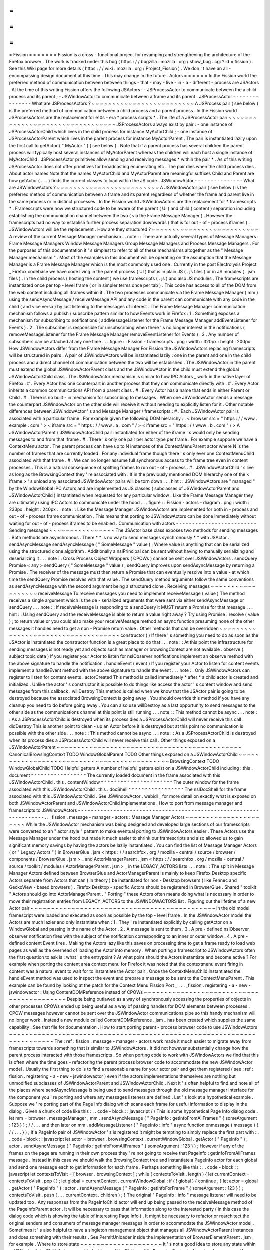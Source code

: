 =
=
=
=
=
=
=
Fission
=
=
=
=
=
=
=
Fission
is
a
cross
-
functional
project
for
revamping
and
strengthening
the
architecture
of
the
Firefox
browser
.
The
work
is
tracked
under
this
bug
(
https
:
/
/
bugzilla
.
mozilla
.
org
/
show_bug
.
cgi
?
id
=
fission
)
.
See
this
Wiki
page
for
more
details
(
https
:
/
/
wiki
.
mozilla
.
org
/
Project_Fission
)
.
We
don
'
t
have
an
all
-
encompassing
design
document
at
this
time
.
This
may
change
in
the
future
.
Actors
=
=
=
=
=
=
In
the
Fission
world
the
preferred
method
of
communication
between
between
things
-
that
-
may
-
live
-
in
-
a
-
different
-
process
are
JSActors
.
At
the
time
of
this
writing
Fission
offers
the
following
JSActors
:
-
JSProcessActor
to
communicate
between
the
a
child
process
and
its
parent
;
-
JSWindowActor
to
communicate
between
a
frame
and
its
parent
.
JSProcessActor
-
-
-
-
-
-
-
-
-
-
-
-
-
-
-
What
are
JSProcessActors
?
~
~
~
~
~
~
~
~
~
~
~
~
~
~
~
~
~
~
~
~
~
~
~
~
~
A
JSProcess
pair
(
see
below
)
is
the
preferred
method
of
communication
between
a
child
process
and
a
parent
process
.
In
the
Fission
world
JSProcessActors
are
the
replacement
for
e10s
-
era
*
process
scripts
*
.
The
life
of
a
JSProcessActor
pair
~
~
~
~
~
~
~
~
~
~
~
~
~
~
~
~
~
~
~
~
~
~
~
~
~
~
~
~
~
~
~
~
~
JSProcessActors
always
exist
by
pair
:
-
one
instance
of
JSProcessActorChild
which
lives
in
the
child
process
for
instance
MyActorChild
;
-
one
instance
of
JSProcessActorParent
which
lives
in
the
parent
process
for
instance
MyActorParent
.
The
pair
is
instantiated
lazily
upon
the
first
call
to
getActor
(
"
MyActor
"
)
(
see
below
)
.
Note
that
if
a
parent
process
has
several
children
the
parent
process
will
typically
host
several
instances
of
MyActorParent
whereas
the
children
will
each
host
a
single
instance
of
MyActorChild
.
JSProcessActor
primitives
allow
sending
and
receiving
messages
*
within
the
pair
*
.
As
of
this
writing
JSProcessActor
does
not
offer
primitives
for
broadcasting
enumerating
etc
.
The
pair
dies
when
the
child
process
dies
.
About
actor
names
Note
that
the
names
MyActorChild
and
MyActorParent
are
meaningful
suffixes
Child
and
Parent
are
how
getActor
(
.
.
.
)
finds
the
correct
classes
to
load
within
the
JS
code
.
JSWindowActor
-
-
-
-
-
-
-
-
-
-
-
-
-
-
-
What
are
JSWindowActors
?
~
~
~
~
~
~
~
~
~
~
~
~
~
~
~
~
~
~
~
~
~
~
~
~
~
A
JSWindowActor
pair
(
see
below
)
is
the
preferred
method
of
communication
between
a
frame
and
its
parent
regardless
of
whether
the
frame
and
parent
live
in
the
same
process
or
in
distinct
processes
.
In
the
Fission
world
JSWindowActors
are
the
replacement
for
*
framescripts
*
.
Framescripts
were
how
we
structured
code
to
be
aware
of
the
parent
(
UI
)
and
child
(
content
)
separation
including
establishing
the
communication
channel
between
the
two
(
via
the
Frame
Message
Manager
)
.
However
the
framescripts
had
no
way
to
establish
further
process
separation
downwards
(
that
is
for
out
-
of
-
process
iframes
)
.
JSWindowActors
will
be
the
replacement
.
How
are
they
structured
?
~
~
~
~
~
~
~
~
~
~
~
~
~
~
~
~
~
~
~
~
~
~
~
~
~
~
A
review
of
the
current
Message
Manager
mechanism
.
.
note
:
:
There
are
actually
several
types
of
Message
Managers
:
Frame
Message
Managers
Window
Message
Managers
Group
Message
Managers
and
Process
Message
Managers
.
For
the
purposes
of
this
documentation
it
'
s
simplest
to
refer
to
all
of
these
mechanisms
altogether
as
the
"
Message
Manager
mechanism
"
.
Most
of
the
examples
in
this
document
will
be
operating
on
the
assumption
that
the
Message
Manager
is
a
Frame
Message
Manager
which
is
the
most
commonly
used
one
.
Currently
in
the
post
Electrolysis
Project
_
Firefox
codebase
we
have
code
living
in
the
parent
process
(
UI
)
that
is
in
plain
JS
(
.
js
files
)
or
in
JS
modules
(
.
jsm
files
)
.
In
the
child
process
(
hosting
the
content
)
we
use
framescripts
(
.
js
)
and
also
JS
modules
.
The
framescripts
are
instantiated
once
per
top
-
level
frame
(
or
in
simpler
terms
once
per
tab
)
.
This
code
has
access
to
all
of
the
DOM
from
the
web
content
including
all
iframes
within
it
.
The
two
processes
communicate
via
the
Frame
Message
Manager
(
mm
)
using
the
sendAsyncMessage
/
receiveMessage
API
and
any
code
in
the
parent
can
communicate
with
any
code
in
the
child
(
and
vice
versa
)
by
just
listening
to
the
messages
of
interest
.
The
Frame
Message
Manager
communication
mechanism
follows
a
publish
/
subscribe
pattern
similar
to
how
Events
work
in
Firefox
:
1
.
Something
exposes
a
mechanism
for
subscribing
to
notifications
(
addMessageListener
for
the
Frame
Message
Manager
addEventListener
for
Events
)
.
2
.
The
subscriber
is
responsible
for
unsubscribing
when
there
'
s
no
longer
interest
in
the
notifications
(
removeMessageListener
for
the
Frame
Message
Manager
removeEventListener
for
Events
)
.
3
.
Any
number
of
subscribers
can
be
attached
at
any
one
time
.
.
.
figure
:
:
Fission
-
framescripts
.
png
:
width
:
320px
:
height
:
200px
How
JSWindowActors
differ
from
the
Frame
Message
Manager
For
Fission
the
JSWindowActors
replacing
framescripts
will
be
structured
in
pairs
.
A
pair
of
JSWindowActors
will
be
instantiated
lazily
:
one
in
the
parent
and
one
in
the
child
process
and
a
direct
channel
of
communication
between
the
two
will
be
established
.
The
JSWindowActor
in
the
parent
must
extend
the
global
JSWindowActorParent
class
and
the
JSWindowActor
in
the
child
must
extend
the
global
JSWindowActorChild
class
.
The
JSWindowActor
mechanism
is
similar
to
how
IPC
Actors
_
work
in
the
native
layer
of
Firefox
:
#
.
Every
Actor
has
one
counterpart
in
another
process
that
they
can
communicate
directly
with
.
#
.
Every
Actor
inherits
a
common
communications
API
from
a
parent
class
.
#
.
Every
Actor
has
a
name
that
ends
in
either
Parent
or
Child
.
#
.
There
is
no
built
-
in
mechanism
for
subscribing
to
messages
.
When
one
JSWindowActor
sends
a
message
the
counterpart
JSWindowActor
on
the
other
side
will
receive
it
without
needing
to
explicitly
listen
for
it
.
Other
notable
differences
between
JSWindowActor
'
s
and
Message
Manager
/
framescripts
:
#
.
Each
JSWindowActor
pair
is
associated
with
a
particular
frame
.
For
example
given
the
following
DOM
hierarchy
:
:
<
browser
src
=
"
https
:
/
/
www
.
example
.
com
"
>
<
iframe
src
=
"
https
:
/
/
www
.
a
.
com
"
/
>
<
iframe
src
=
"
https
:
/
/
www
.
b
.
com
"
/
>
A
JSWindowActorParent
/
JSWindowActorChild
pair
instantiated
for
either
of
the
iframe
'
s
would
only
be
sending
messages
to
and
from
that
iframe
.
#
.
There
'
s
only
one
pair
per
actor
type
per
frame
.
For
example
suppose
we
have
a
ContextMenu
actor
.
The
parent
process
can
have
up
to
N
instances
of
the
ContextMenuParent
actor
where
N
is
the
number
of
frames
that
are
currently
loaded
.
For
any
individual
frame
though
there
'
s
only
ever
one
ContextMenuChild
associated
with
that
frame
.
#
.
We
can
no
longer
assume
full
synchronous
access
to
the
frame
tree
even
in
content
processes
.
This
is
a
natural
consequence
of
splitting
frames
to
run
out
-
of
-
process
.
#
.
JSWindowActorChild
'
s
live
as
long
as
the
BrowsingContext
they
'
re
associated
with
.
If
in
the
previously
mentioned
DOM
hierarchy
one
of
the
<
iframe
>
'
s
unload
any
associated
JSWindowActor
pairs
will
be
torn
down
.
.
.
hint
:
:
JSWindowActors
are
"
managed
"
by
the
WindowGlobal
IPC
Actors
and
are
implemented
as
JS
classes
(
subclasses
of
JSWindowActorParent
and
JSWindowActorChild
)
instantiated
when
requested
for
any
particular
window
.
Like
the
Frame
Message
Manager
they
are
ultimately
using
IPC
Actors
to
communicate
under
the
hood
.
.
.
figure
:
:
Fission
-
actors
-
diagram
.
png
:
width
:
233px
:
height
:
240px
.
.
note
:
:
Like
the
Message
Manager
JSWindowActors
are
implemented
for
both
in
-
process
and
out
-
of
-
process
frame
communication
.
This
means
that
porting
to
JSWindowActors
can
be
done
immediately
without
waiting
for
out
-
of
-
process
iframes
to
be
enabled
.
Communication
with
actors
-
-
-
-
-
-
-
-
-
-
-
-
-
-
-
-
-
-
-
-
-
-
-
-
-
Sending
messages
~
~
~
~
~
~
~
~
~
~
~
~
~
~
~
~
The
JSActor
base
class
exposes
two
methods
for
sending
messages
.
Both
methods
are
asynchronous
.
There
*
*
is
no
way
to
send
messages
synchronously
*
*
with
JSActor
.
sendAsyncMessage
sendAsyncMessage
(
"
SomeMessage
"
value
)
;
Where
value
is
anything
that
can
be
serialized
using
the
structured
clone
algorithm
.
Additionally
a
nsIPrincipal
can
be
sent
without
having
to
manually
serializing
and
deserializing
it
.
.
.
note
:
:
Cross
Process
Object
Wrappers
(
CPOWs
)
cannot
be
sent
over
JSWindowActors
.
sendQuery
Promise
<
any
>
sendQuery
(
"
SomeMessage
"
value
)
;
sendQuery
improves
upon
sendAsyncMessage
by
returning
a
Promise
.
The
receiver
of
the
message
must
then
return
a
Promise
that
can
eventually
resolve
into
a
value
-
at
which
time
the
sendQuery
Promise
resolves
with
that
value
.
The
sendQuery
method
arguments
follow
the
same
conventions
as
sendAsyncMessage
with
the
second
argument
being
a
structured
clone
.
Receiving
messages
~
~
~
~
~
~
~
~
~
~
~
~
~
~
~
~
~
~
receiveMessage
To
receive
messages
you
need
to
implement
receiveMessage
(
value
)
The
method
receives
a
single
argument
which
is
the
de
-
serialized
arguments
that
were
sent
via
either
sendAsyncMessage
or
sendQuery
.
.
.
note
:
:
If
receiveMessage
is
responding
to
a
sendQuery
it
MUST
return
a
Promise
for
that
message
.
.
.
hint
:
:
Using
sendQuery
and
the
receiveMessage
is
able
to
return
a
value
right
away
?
Try
using
Promise
.
resolve
(
value
)
;
to
return
value
or
you
could
also
make
your
receiveMessage
method
an
async
function
presuming
none
of
the
other
messages
it
handles
need
to
get
a
non
-
Promise
return
value
.
Other
methods
that
can
be
overridden
~
~
~
~
~
~
~
~
~
~
~
~
~
~
~
~
~
~
~
~
~
~
~
~
~
~
~
~
~
~
~
~
~
~
~
~
constructor
(
)
If
there
'
s
something
you
need
to
do
as
soon
as
the
JSActor
is
instantiated
the
constructor
function
is
a
great
place
to
do
that
.
.
.
note
:
:
At
this
point
the
infrastructure
for
sending
messages
is
not
ready
yet
and
objects
such
as
manager
or
browsingContext
are
not
available
.
observe
(
subject
topic
data
)
If
you
register
your
Actor
to
listen
for
nsIObserver
notifications
implement
an
observe
method
with
the
above
signature
to
handle
the
notification
.
handleEvent
(
event
)
If
you
register
your
Actor
to
listen
for
content
events
implement
a
handleEvent
method
with
the
above
signature
to
handle
the
event
.
.
.
note
:
:
Only
JSWindowActors
can
register
to
listen
for
content
events
.
actorCreated
This
method
is
called
immediately
*
after
*
a
child
actor
is
created
and
initialized
.
Unlike
the
actor
'
s
constructor
it
is
possible
to
do
things
like
access
the
actor
'
s
content
window
and
send
messages
from
this
callback
.
willDestroy
This
method
is
called
when
we
know
that
the
JSActor
pair
is
going
to
be
destroyed
because
the
associated
BrowsingContext
is
going
away
.
You
should
override
this
method
if
you
have
any
cleanup
you
need
to
do
before
going
away
.
You
can
also
use
willDestroy
as
a
last
opportunity
to
send
messages
to
the
other
side
as
the
communications
channel
at
this
point
is
still
running
.
.
.
note
:
:
This
method
cannot
be
async
.
.
.
note
:
:
As
a
JSProcessActorChild
is
destroyed
when
its
process
dies
a
JSProcessActorChild
will
never
receive
this
call
.
didDestroy
This
is
another
point
to
clean
-
up
an
Actor
before
it
is
destroyed
but
at
this
point
no
communication
is
possible
with
the
other
side
.
.
.
note
:
:
This
method
cannot
be
async
.
.
.
note
:
:
As
a
JSProcessActorChild
is
destroyed
when
its
process
dies
a
JSProcessActorChild
will
never
receive
this
call
.
Other
things
exposed
on
a
JSWindowActorParent
~
~
~
~
~
~
~
~
~
~
~
~
~
~
~
~
~
~
~
~
~
~
~
~
~
~
~
~
~
~
~
~
~
~
~
~
~
~
~
~
~
~
~
~
~
CanonicalBrowsingContext
TODO
WindowGlobalParent
TODO
Other
things
exposed
on
a
JSWindowActorChild
~
~
~
~
~
~
~
~
~
~
~
~
~
~
~
~
~
~
~
~
~
~
~
~
~
~
~
~
~
~
~
~
~
~
~
~
~
~
~
~
~
~
~
~
BrowsingContext
TODO
WindowGlobalChild
TODO
Helpful
getters
A
number
of
helpful
getters
exist
on
a
JSWindowActorChild
including
:
this
.
document
^
^
^
^
^
^
^
^
^
^
^
^
^
^
^
^
^
The
currently
loaded
document
in
the
frame
associated
with
this
JSWindowActorChild
.
this
.
contentWindow
^
^
^
^
^
^
^
^
^
^
^
^
^
^
^
^
^
^
^
^
^
^
The
outer
window
for
the
frame
associated
with
this
JSWindowActorChild
.
this
.
docShell
^
^
^
^
^
^
^
^
^
^
^
^
^
^
^
^
^
The
nsIDocShell
for
the
frame
associated
with
this
JSWindowActorChild
.
See
JSWindowActor
.
webidl
_
for
more
detail
on
exactly
what
is
exposed
on
both
JSWindowActorParent
and
JSWindowActorChild
implementations
.
How
to
port
from
message
manager
and
framescripts
to
JSWindowActors
-
-
-
-
-
-
-
-
-
-
-
-
-
-
-
-
-
-
-
-
-
-
-
-
-
-
-
-
-
-
-
-
-
-
-
-
-
-
-
-
-
-
-
-
-
-
-
-
-
-
-
-
-
-
-
-
-
-
-
-
-
-
-
-
-
-
-
.
.
_fission
.
message
-
manager
-
actors
:
Message
Manager
Actors
~
~
~
~
~
~
~
~
~
~
~
~
~
~
~
~
~
~
~
~
~
~
While
the
JSWindowActor
mechanism
was
being
designed
and
developed
large
sections
of
our
framescripts
were
converted
to
an
"
actor
style
"
pattern
to
make
eventual
porting
to
JSWindowActors
easier
.
These
Actors
use
the
Message
Manager
under
the
hood
but
made
it
much
easier
to
shrink
our
framescripts
and
also
allowed
us
to
gain
significant
memory
savings
by
having
the
actors
be
lazily
instantiated
.
You
can
find
the
list
of
Message
Manager
Actors
(
or
"
Legacy
Actors
"
)
in
BrowserGlue
.
jsm
<
https
:
/
/
searchfox
.
org
/
mozilla
-
central
/
source
/
browser
/
components
/
BrowserGlue
.
jsm
>
_
and
ActorManagerParent
.
jsm
<
https
:
/
/
searchfox
.
org
/
mozilla
-
central
/
source
/
toolkit
/
modules
/
ActorManagerParent
.
jsm
>
_
in
the
LEGACY_ACTORS
lists
.
.
.
note
:
:
The
split
in
Message
Manager
Actors
defined
between
BrowserGlue
and
ActorManagerParent
is
mainly
to
keep
Firefox
Desktop
specific
Actors
separate
from
Actors
that
can
(
in
theory
)
be
instantiated
for
non
-
Desktop
browsers
(
like
Fennec
and
GeckoView
-
based
browsers
)
.
Firefox
Desktop
-
specific
Actors
should
be
registered
in
BrowserGlue
.
Shared
"
toolkit
"
Actors
should
go
into
ActorManagerParent
.
"
Porting
"
these
Actors
often
means
doing
what
is
necessary
in
order
to
move
their
registration
entries
from
LEGACY_ACTORS
to
the
JSWINDOWACTORS
list
.
Figuring
out
the
lifetime
of
a
new
Actor
pair
~
~
~
~
~
~
~
~
~
~
~
~
~
~
~
~
~
~
~
~
~
~
~
~
~
~
~
~
~
~
~
~
~
~
~
~
~
~
~
~
~
~
~
~
~
In
the
old
model
framescript
were
loaded
and
executed
as
soon
as
possible
by
the
top
-
level
frame
.
In
the
JSWindowActor
model
the
Actors
are
much
lazier
and
only
instantiate
when
:
1
.
They
'
re
instantiated
explicitly
by
calling
getActor
on
a
WindowGlobal
and
passing
in
the
name
of
the
Actor
.
2
.
A
message
is
sent
to
them
.
3
.
A
pre
-
defined
nsIObserver
observer
notification
fires
with
the
subject
of
the
notification
corresponding
to
an
inner
or
outer
window
.
4
.
A
pre
-
defined
content
Event
fires
.
Making
the
Actors
lazy
like
this
saves
on
processing
time
to
get
a
frame
ready
to
load
web
pages
as
well
as
the
overhead
of
loading
the
Actor
into
memory
.
When
porting
a
framescript
to
JSWindowActors
often
the
first
question
to
ask
is
:
what
'
s
the
entrypoint
?
At
what
point
should
the
Actors
instantiate
and
become
active
?
For
example
when
porting
the
content
area
context
menu
for
Firefox
it
was
noted
that
the
contextmenu
event
firing
in
content
was
a
natural
event
to
wait
for
to
instantiate
the
Actor
pair
.
Once
the
ContextMenuChild
instantiated
the
handleEvent
method
was
used
to
inspect
the
event
and
prepare
a
message
to
be
sent
to
the
ContextMenuParent
.
This
example
can
be
found
by
looking
at
the
patch
for
the
Context
Menu
Fission
Port
_
.
.
.
_fission
.
registering
-
a
-
new
-
jswindowactor
:
Using
ContentDOMReference
instead
of
CPOWs
~
~
~
~
~
~
~
~
~
~
~
~
~
~
~
~
~
~
~
~
~
~
~
~
~
~
~
~
~
~
~
~
~
~
~
~
~
~
~
~
~
~
Despite
being
outlawed
as
a
way
of
synchronously
accessing
the
properties
of
objects
in
other
processes
CPOWs
ended
up
being
useful
as
a
way
of
passing
handles
for
DOM
elements
between
processes
.
CPOW
messages
however
cannot
be
sent
over
the
JSWindowActor
communications
pipe
so
this
handy
mechanism
will
no
longer
work
.
Instead
a
new
module
called
ContentDOMReference
.
jsm
_
has
been
created
which
supplies
the
same
capability
.
See
that
file
for
documentation
.
How
to
start
porting
parent
-
process
browser
code
to
use
JSWindowActors
~
~
~
~
~
~
~
~
~
~
~
~
~
~
~
~
~
~
~
~
~
~
~
~
~
~
~
~
~
~
~
~
~
~
~
~
~
~
~
~
~
~
~
~
~
~
~
~
~
~
~
~
~
~
~
~
~
~
~
~
~
~
~
~
~
~
~
~
~
~
~
The
:
ref
:
fission
.
message
-
manager
-
actors
work
made
it
much
easier
to
migrate
away
from
framescripts
towards
something
that
is
similar
to
JSWindowActors
.
It
did
not
however
substantially
change
how
the
parent
process
interacted
with
those
framescripts
.
So
when
porting
code
to
work
with
JSWindowActors
we
find
that
this
is
often
where
the
time
goes
-
refactoring
the
parent
process
browser
code
to
accommodate
the
new
JSWindowActor
model
.
Usually
the
first
thing
to
do
is
to
find
a
reasonable
name
for
your
actor
pair
and
get
them
registered
(
see
:
ref
:
fission
.
registering
-
a
-
new
-
jswindowactor
)
even
if
the
actors
implementations
themselves
are
nothing
but
unmodified
subclasses
of
JSWindowActorParent
and
JSWindowActorChild
.
Next
it
'
s
often
helpful
to
find
and
note
all
of
the
places
where
sendAsyncMessage
is
being
used
to
send
messages
through
the
old
message
manager
interface
for
the
component
you
'
re
porting
and
where
any
messages
listeners
are
defined
.
Let
'
s
look
at
a
hypothetical
example
.
Suppose
we
'
re
porting
part
of
the
Page
Info
dialog
which
scans
each
frame
for
useful
information
to
display
in
the
dialog
.
Given
a
chunk
of
code
like
this
:
.
.
code
-
block
:
:
javascript
/
/
This
is
some
hypothetical
Page
Info
dialog
code
.
let
mm
=
browser
.
messageManager
;
mm
.
sendAsyncMessage
(
"
PageInfo
:
getInfoFromAllFrames
"
{
someArgument
:
123
}
)
;
/
/
.
.
.
and
then
later
on
mm
.
addMessageListener
(
"
PageInfo
:
info
"
async
function
onmessage
(
message
)
{
/
/
.
.
.
}
)
;
If
a
PageInfo
pair
of
JSWindowActor
'
s
is
registered
it
might
be
tempting
to
simply
replace
the
first
part
with
:
.
.
code
-
block
:
:
javascript
let
actor
=
browser
.
browsingContext
.
currentWindowGlobal
.
getActor
(
"
PageInfo
"
)
;
actor
.
sendAsyncMessage
(
"
PageInfo
:
getInfoFromAllFrames
"
{
someArgument
:
123
}
)
;
However
if
any
of
the
frames
on
the
page
are
running
in
their
own
process
they
'
re
not
going
to
receive
that
PageInfo
:
getInfoFromAllFrames
message
.
Instead
in
this
case
we
should
walk
the
BrowsingContext
tree
and
instantiate
a
PageInfo
actor
for
each
global
and
send
one
message
each
to
get
information
for
each
frame
.
Perhaps
something
like
this
:
.
.
code
-
block
:
:
javascript
let
contextsToVisit
=
[
browser
.
browsingContext
]
;
while
(
contextsToVisit
.
length
)
{
let
currentContext
=
contextsToVisit
.
pop
(
)
;
let
global
=
currentContext
.
currentWindowGlobal
;
if
(
!
global
)
{
continue
;
}
let
actor
=
global
.
getActor
(
"
PageInfo
"
)
;
actor
.
sendAsyncMessage
(
"
PageInfo
:
getInfoForFrame
"
{
someArgument
:
123
}
)
;
contextsToVisit
.
push
(
.
.
.
currentContext
.
children
)
;
}
The
original
"
PageInfo
:
info
"
message
listener
will
need
to
be
updated
too
.
Any
responses
from
the
PageInfoChild
actor
will
end
up
being
passed
to
the
receiveMessage
method
of
the
PageInfoParent
actor
.
It
will
be
necessary
to
pass
that
information
along
to
the
interested
party
(
in
this
case
the
dialog
code
which
is
showing
the
table
of
interesting
Page
Info
)
.
It
might
be
necessary
to
refactor
or
rearchitect
the
original
senders
and
consumers
of
message
manager
messages
in
order
to
accommodate
the
JSWindowActor
model
.
Sometimes
it
'
s
also
helpful
to
have
a
singleton
management
object
that
manages
all
JSWindowActorParent
instances
and
does
something
with
their
results
.
See
PermitUnloader
inside
the
implementation
of
BrowserElementParent
.
jsm
_
for
example
.
Where
to
store
state
~
~
~
~
~
~
~
~
~
~
~
~
~
~
~
~
~
~
~
~
It
'
s
not
a
good
idea
to
store
any
state
within
a
JSWindowActorChild
that
you
want
to
last
beyond
the
lifetime
of
its
BrowsingContext
.
An
out
-
of
-
process
<
iframe
>
can
be
closed
at
any
time
and
if
it
'
s
the
only
one
for
a
particular
content
process
that
content
process
will
soon
be
shut
down
and
any
state
you
may
have
stored
there
will
go
away
.
Your
best
bet
for
storing
state
is
in
the
parent
process
.
.
.
hint
:
:
If
each
individual
frame
needs
state
consider
using
a
WeakMap
in
the
parent
process
mapping
CanonicalBrowsingContext
'
s
with
that
state
.
That
way
if
the
associates
frames
ever
go
away
you
don
'
t
have
to
do
any
cleaning
up
yourself
.
If
you
have
state
that
you
want
multiple
JSWindowActorParent
'
s
to
have
access
to
consider
having
a
"
manager
"
of
those
JSWindowActorParent
'
s
inside
of
the
same
.
jsm
file
to
hold
that
state
.
See
PermitUnloader
inside
the
implementation
of
BrowserElementParent
.
jsm
_
for
example
.
Do
not
break
Responsive
Design
Mode
(
RDM
)
~
~
~
~
~
~
~
~
~
~
~
~
~
~
~
~
~
~
~
~
~
~
~
~
~
~
~
~
~
~
~
~
~
~
~
~
~
~
~
~
~
RDM
not
being
fully
covered
by
unit
tests
makes
it
fragile
and
easy
to
break
without
anyone
noticing
when
porting
things
to
JSWindowActor
.
This
is
because
RDM
currently
lives
in
its
own
minimalistic
browser
that
is
embedded
into
the
regular
one
and
messages
are
proxied
between
the
inner
and
the
outer
browser
Message
Managers
.
However
tunneling
is
not
necessary
anymore
since
the
RDM
browser
will
have
its
own
instance
of
JSWindowActorParent
that
can
directly
access
the
outer
browser
from
the
inner
browser
via
the
outerBrowser
property
set
only
when
we
are
in
RDM
mode
(
see
bug
1569570
<
https
:
/
/
bugzilla
.
mozilla
.
org
/
show_bug
.
cgi
?
id
=
1569570
>
_
)
.
Here
'
s
an
example
where
a
JSWindowActorParent
realizes
that
it
has
been
sent
to
the
RDM
inner
browser
and
then
accesses
the
outer
browser
:
.
.
code
-
block
:
:
javascript
let
browser
=
this
.
browsingContext
.
top
.
embedderElement
;
/
/
Should
point
to
the
inner
/
/
browser
if
we
are
in
RDM
.
if
(
browser
.
outerBrowser
)
{
/
/
We
are
in
RDM
mode
and
we
probably
/
/
want
to
work
with
the
outer
browser
.
browser
=
browser
.
outerBrowser
;
}
.
.
note
:
:
Message
Manager
tunneling
is
done
in
tunnel
.
js
<
https
:
/
/
searchfox
.
org
/
mozilla
-
central
/
source
/
devtools
/
client
/
responsive
/
browser
/
tunnel
.
js
>
_
and
messages
can
be
deleted
from
it
after
porting
the
code
that
uses
them
.
Registering
a
new
actor
-
-
-
-
-
-
-
-
-
-
-
-
-
-
-
-
-
-
-
-
-
-
-
ChromeUtils
exposes
an
API
for
registering
actors
but
both
BrowserGlue
and
ActorManagerParent
are
the
main
entry
points
where
the
registration
occurs
.
If
you
want
to
register
an
actor
you
should
add
it
either
to
JSPROCESSACTORS
or
JSWINDOWACTORS
in
either
of
those
two
files
.
In
the
JS
*
ACTORS
objects
each
key
is
the
name
of
the
actor
pair
(
example
:
ContextMenu
)
and
the
associated
value
is
an
Object
of
registration
parameters
.
The
full
list
of
registration
parameters
can
be
found
:
-
for
JSProcessActor
in
file
JSProcessActor
.
webidl
_
as
WindowActorOptions
ProcessActorSidedOptions
and
ProcessActorChildOptions
.
-
for
JSWindowActor
in
file
JSWindowActor
.
webidl
_
as
WindowActorOptions
WindowActorSidedOptions
and
WindowActorChildOptions
.
Here
'
s
an
example
JSWindowActor
registration
pulled
from
BrowserGlue
.
jsm
:
.
.
code
-
block
:
:
javascript
Plugin
:
{
kind
:
"
JSWindowActor
"
parent
:
{
moduleURI
:
"
resource
:
/
/
/
actors
/
PluginParent
.
jsm
"
}
child
:
{
moduleURI
:
"
resource
:
/
/
/
actors
/
PluginChild
.
jsm
"
events
:
{
PluginBindingAttached
:
{
capture
:
true
wantUntrusted
:
true
}
PluginCrashed
:
{
capture
:
true
}
PluginOutdated
:
{
capture
:
true
}
PluginInstantiated
:
{
capture
:
true
}
PluginRemoved
:
{
capture
:
true
}
HiddenPlugin
:
{
capture
:
true
}
}
observers
:
[
"
decoder
-
doctor
-
notification
"
]
}
allFrames
:
true
}
This
example
is
for
the
JSWindowActor
implementation
of
click
-
to
-
play
for
Flash
.
Let
'
s
examine
parent
registration
:
.
.
code
-
block
:
:
javascript
parent
:
{
moduleURI
:
"
resource
:
/
/
/
actors
/
PluginParent
.
jsm
"
}
Here
we
'
re
declaring
that
class
PluginParent
(
here
a
subclass
of
JSWindowActorParent
)
is
defined
and
exported
from
module
PluginParent
.
jsm
.
That
'
s
all
we
have
to
say
for
the
parent
(
main
process
)
side
of
things
.
.
.
note
:
:
It
'
s
not
sufficient
to
just
add
a
new
.
jsm
file
to
the
actors
subdirectories
.
You
also
need
to
update
the
moz
.
build
files
in
the
same
directory
to
get
the
resource
:
/
/
linkages
set
up
correctly
.
Let
'
s
look
at
the
second
chunk
:
.
.
code
-
block
:
:
javascript
child
:
{
moduleURI
:
"
resource
:
/
/
/
actors
/
PluginChild
.
jsm
"
events
:
{
PluginBindingAttached
:
{
capture
:
true
wantUntrusted
:
true
}
PluginCrashed
:
{
capture
:
true
}
PluginOutdated
:
{
capture
:
true
}
PluginInstantiated
:
{
capture
:
true
}
PluginRemoved
:
{
capture
:
true
}
HiddenPlugin
:
{
capture
:
true
}
}
observers
:
[
"
decoder
-
doctor
-
notification
"
]
}
allFrames
:
true
}
We
'
re
similarly
declaring
where
the
PluginChild
subclassing
JSWindowActorChild
can
be
found
.
Next
we
declare
the
content
events
if
fired
in
a
BrowsingContext
will
cause
the
JSWindowActor
pair
to
instantiate
if
it
doesn
'
t
already
exist
and
then
have
handleEvent
called
on
the
PluginChild
instance
.
For
each
event
name
an
Object
of
event
listener
options
can
be
passed
.
You
can
use
the
same
event
listener
options
as
accepted
by
addEventListener
.
.
.
note
:
:
Content
events
make
sense
for
JSWindowActorChild
(
which
*
have
*
a
content
)
but
are
ignored
for
JSProcessActorChild
(
which
don
'
t
)
.
Next
we
declare
that
PluginChild
should
observe
the
decoder
-
doctor
-
notification
nsIObserver
notification
.
When
that
observer
notification
fires
the
PluginChild
actor
will
be
instantiated
for
the
BrowsingContext
corresponding
to
the
inner
or
outer
window
that
is
the
subject
argument
of
the
observer
notification
and
the
observe
method
on
that
PluginChild
implementation
will
be
called
.
If
you
need
this
functionality
to
work
with
other
subjects
please
file
a
bug
.
.
.
note
:
:
Unlike
JSWindowActorChild
subclasses
observer
topics
specified
for
JSProcessActorChild
subclasses
will
cause
those
child
actor
instances
to
be
created
and
invoke
their
observe
method
no
matter
what
the
subject
argument
of
the
observer
is
.
Finally
we
say
that
the
PluginChild
actor
should
apply
to
allFrames
.
This
means
that
the
PluginChild
is
allowed
to
be
loaded
in
any
subframe
.
If
allFrames
is
set
to
false
(
the
default
)
the
actor
will
only
ever
load
in
the
top
-
level
frame
.
Design
considerations
when
adding
a
new
actor
~
~
~
~
~
~
~
~
~
~
~
~
~
~
~
~
~
~
~
~
~
~
~
~
~
~
~
~
~
~
~
~
~
~
~
~
~
~
~
~
~
~
~
~
~
A
few
things
worth
bearing
in
mind
when
adding
your
own
actor
registration
:
-
Any
child
or
parent
side
you
register
*
*
must
*
*
have
a
moduleURI
property
.
-
You
do
not
need
to
have
both
child
and
parent
modules
and
should
avoid
having
actor
sides
that
do
nothing
but
send
messages
.
The
process
without
a
defined
module
will
still
get
an
actor
and
you
can
send
messages
from
that
side
but
cannot
receive
them
via
receiveMessage
.
Note
that
you
*
*
can
*
*
also
use
sendQuery
from
this
side
enabling
you
to
handle
a
response
from
the
other
process
despite
not
having
a
receiveMessage
method
.
-
If
you
are
writing
a
JSWindowActor
consider
whether
you
really
need
allFrames
-
it
'
ll
save
memory
and
CPU
time
if
we
don
'
t
need
to
instantiate
the
actor
for
subframes
.
-
When
copying
/
moving
"
Legacy
"
:
ref
:
fission
.
message
-
manager
-
actors
remove
their
messages
properties
.
They
are
no
longer
necessary
.
Minimal
Example
Actors
-
-
-
-
-
-
-
-
-
-
-
-
-
-
-
-
-
-
-
-
-
-
-
Get
a
JSWindowActor
~
~
~
~
~
~
~
~
~
~
~
~
~
~
~
~
~
~
~
~
*
*
Define
an
Actor
*
*
.
.
code
-
block
:
:
javascript
/
/
resource
:
/
/
testing
-
common
/
TestWindowParent
.
jsm
var
EXPORTED_SYMBOLS
=
[
"
TestWindowParent
"
]
;
class
TestParent
extends
JSWindowActorParent
{
.
.
.
}
.
.
code
-
block
:
:
javascript
/
/
resource
:
/
/
testing
-
common
/
TestWindowChild
.
jsm
var
EXPORTED_SYMBOLS
=
[
"
TestWindowChild
"
]
;
class
TestChild
extends
JSWindowActorChild
{
.
.
.
}
*
*
Get
a
JS
window
actor
for
a
specific
window
*
*
.
.
code
-
block
:
:
javascript
/
/
get
parent
side
actor
let
parentActor
=
this
.
browser
.
browsingContext
.
currentWindowGlobal
.
getActor
(
"
TestWindow
"
)
;
/
/
get
child
side
actor
let
childActor
=
content
.
windowGlobalChild
.
getActor
(
"
TestWindow
"
)
;
Get
a
JSProcessActor
~
~
~
~
~
~
~
~
~
~
~
~
~
~
~
~
~
~
~
~
*
*
Define
an
Actor
*
*
.
.
code
-
block
:
:
javascript
/
/
resource
:
/
/
testing
-
common
/
TestProcessParent
.
jsm
var
EXPORTED_SYMBOLS
=
[
"
TestProcessParent
"
]
;
class
TestParent
extends
JSProcessActorParent
{
.
.
.
}
.
.
code
-
block
:
:
javascript
/
/
resource
:
/
/
testing
-
common
/
TestProcessChild
.
jsm
var
EXPORTED_SYMBOLS
=
[
"
TestProcessChild
"
]
;
class
TestChild
extends
JSProcessActorChild
{
.
.
.
}
*
*
Get
a
JS
process
actor
for
a
specific
process
*
*
.
.
code
-
block
:
:
javascript
/
/
get
parent
side
actor
let
parentActor
=
this
.
browser
.
browsingContext
.
currentWindowGlobal
.
contentParent
.
getActor
(
"
TestProcess
"
)
;
/
/
get
child
side
actor
let
childActor
=
ChromeUtils
.
contentChild
.
getActor
(
"
TestProcess
"
)
;
And
more
=
=
=
=
=
=
=
=
=
=
=
.
.
image
:
:
Fission
-
IPC
-
Diagram
.
svg
.
.
_Electrolysis
Project
:
https
:
/
/
wiki
.
mozilla
.
org
/
Electrolysis
.
.
_IPC
Actors
:
https
:
/
/
developer
.
mozilla
.
org
/
en
-
US
/
docs
/
Mozilla
/
IPDL
/
Tutorial
.
.
_Context
Menu
Fission
Port
:
https
:
/
/
hg
.
mozilla
.
org
/
mozilla
-
central
/
rev
/
adc60720b7b8
.
.
_ContentDOMReference
.
jsm
:
https
:
/
/
searchfox
.
org
/
mozilla
-
central
/
source
/
toolkit
/
modules
/
ContentDOMReference
.
jsm
.
.
_JSProcessActor
.
webidl
:
https
:
/
/
searchfox
.
org
/
mozilla
-
central
/
source
/
dom
/
chrome
-
webidl
/
JSWindowActor
.
webidl
.
.
_JSWindowActor
.
webidl
:
https
:
/
/
searchfox
.
org
/
mozilla
-
central
/
source
/
dom
/
chrome
-
webidl
/
JSWindowActor
.
webidl
.
.
_BrowserElementParent
.
jsm
:
https
:
/
/
searchfox
.
org
/
mozilla
-
central
/
rev
/
ec806131cb7bcd1c26c254d25cd5ab8a61b2aeb6
/
toolkit
/
actors
/
BrowserElementParent
.
jsm
